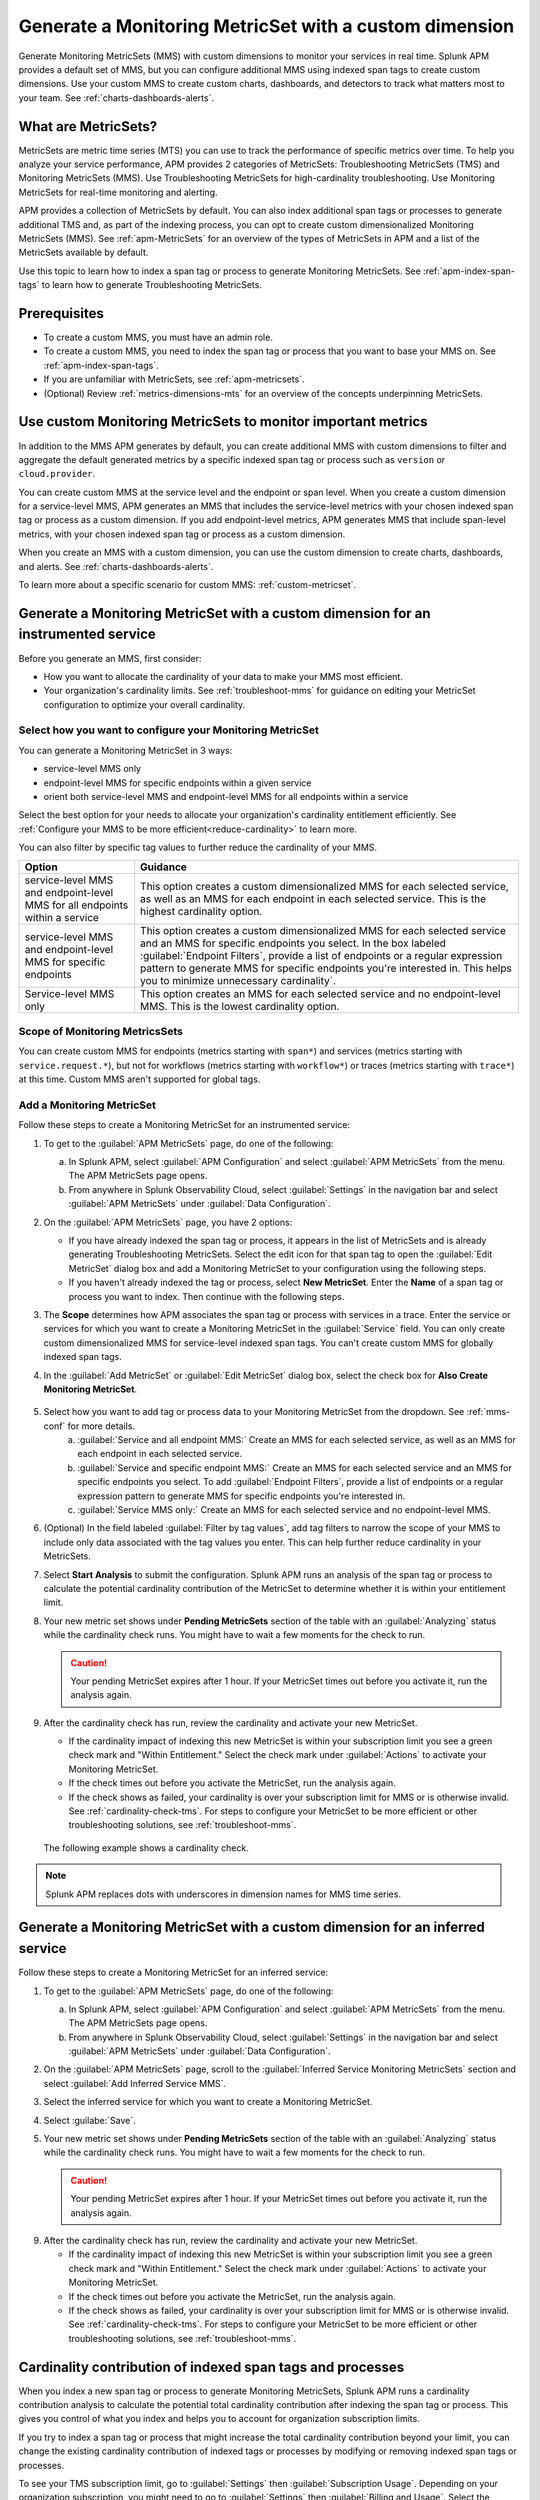 .. _cmms:

*******************************************************
Generate a Monitoring MetricSet with a custom dimension
*******************************************************

.. meta::
   :description: Learn how to generate a Monitoring MetricSet with a custom dimension. 

Generate Monitoring MetricSets (MMS) with custom dimensions to monitor your services in real time. Splunk APM provides a default set of MMS, but you can configure additional MMS using indexed span tags to create custom dimensions. Use your custom MMS to create custom charts, dashboards, and detectors to track what matters most to your team. See :ref:`charts-dashboards-alerts`. 

What are MetricSets?
=========================

MetricSets are metric time series (MTS) you can use to track the performance of specific metrics over time. To help you analyze your service performance, APM provides 2 categories of MetricSets: Troubleshooting MetricSets (TMS) and Monitoring MetricSets (MMS). Use Troubleshooting MetricSets for high-cardinality troubleshooting. Use Monitoring MetricSets for real-time monitoring and alerting. 

APM provides a collection of MetricSets by default. You can also index additional span tags or processes to generate additional TMS and, as part of the indexing process, you can opt to create custom dimensionalized Monitoring MetricSets (MMS). See :ref:`apm-MetricSets` for an overview of the types of MetricSets in APM and a list of the MetricSets available by default. 

Use this topic to learn how to index a span tag or process to generate Monitoring MetricSets. See :ref:`apm-index-span-tags` to learn how to generate Troubleshooting MetricSets. 

Prerequisites 
==============

* To create a custom MMS, you must have an admin role. 

* To create a custom MMS, you need to index the span tag or process that you want to base your MMS on. See :ref:`apm-index-span-tags`. 

* If you are unfamiliar with MetricSets, see :ref:`apm-metricsets`. 

* (Optional) Review :ref:`metrics-dimensions-mts` for an overview of the concepts underpinning MetricSets. 

Use custom Monitoring MetricSets to monitor important metrics 
======================================================================

In addition to the MMS APM generates by default, you can create additional MMS with custom dimensions to filter and aggregate the default generated metrics by a specific indexed span tag or process such as ``version`` or ``cloud.provider``.

You can create custom MMS at the service level and the endpoint or span level. When you create a custom dimension for a service-level MMS, APM generates an MMS that includes the service-level metrics with your chosen indexed span tag or process as a custom dimension. If you add endpoint-level metrics, APM generates MMS that include span-level metrics, with your chosen indexed span tag or process as a custom dimension. 

When you create an MMS with a custom dimension, you can use the custom dimension to create charts, dashboards, and alerts. See :ref:`charts-dashboards-alerts`. 

To learn more about a specific scenario for custom MMS: :ref:`custom-metricset`.

Generate a Monitoring MetricSet with a custom dimension for an instrumented service
=======================================================================================

Before you generate an MMS, first consider:

* How you want to allocate the cardinality of your data to make your MMS most efficient. 
* Your organization's cardinality limits. See :ref:`troubleshoot-mms` for guidance on editing your MetricSet configuration to optimize your overall cardinality.

.. _mms-conf:

Select how you want to configure your Monitoring MetricSet
------------------------------------------------------------------

You can generate a Monitoring MetricSet in 3 ways:

* service-level MMS only
* endpoint-level MMS for specific endpoints within a given service
* orient both service-level MMS and endpoint-level MMS for all endpoints within a service

Select the best option for your needs to allocate your organization's cardinality entitlement efficiently. See :ref:`Configure your MMS to be more efficient<reduce-cardinality>` to learn more. 

You can also filter by specific tag values to further reduce the cardinality of your MMS. 


.. list-table::
   :header-rows: 1
   :widths: 15 50

   * - :strong:`Option`
     - :strong:`Guidance`
   * - service-level MMS and endpoint-level MMS for all endpoints within a service
     -  This option creates a custom dimensionalized MMS for each selected service, as well as an MMS for each endpoint in each selected service. This is the highest cardinality option. 
   * - service-level MMS and endpoint-level MMS for specific endpoints
     - This option creates a custom dimensionalized MMS for each selected service and an MMS for specific endpoints you select. In the box labeled :guilabel:`Endpoint Filters`, provide a list of endpoints or a regular expression pattern to generate MMS for specific endpoints you're interested in. This helps you to minimize unnecessary cardinality`.
   * - Service-level MMS only
     - This option creates an MMS for each selected service and no endpoint-level MMS. This is the lowest cardinality option. 


Scope of Monitoring MetricsSets 
---------------------------------------------------------------

You can create custom MMS for endpoints (metrics starting with ``span*``) and services (metrics starting with ``service.request.*``), but not for workflows (metrics starting with ``workflow*``) or traces (metrics starting with ``trace*``) at this time. Custom MMS aren't supported for global tags.

Add a Monitoring MetricSet
------------------------------

Follow these steps to create a Monitoring MetricSet for an instrumented service:

1. To get to the :guilabel:`APM MetricSets` page, do one of the following: 
  
   a. In Splunk APM, select :guilabel:`APM Configuration` and select :guilabel:`APM MetricSets` from the menu. The APM MetricSets page opens.
   b. From anywhere in Splunk Observability Cloud, select :guilabel:`Settings` in the navigation bar and select :guilabel:`APM MetricSets` under :guilabel:`Data Configuration`.   

2. On the :guilabel:`APM MetricSets` page, you have 2 options:
    
   * If you have already indexed the span tag or process, it appears in the list of MetricSets and is already generating Troubleshooting MetricSets. Select the edit icon for that span tag to open the :guilabel:`Edit MetricSet` dialog box and add a Monitoring MetricSet to your configuration using the following steps. 
   * If you haven't already indexed the tag or process, select :strong:`New MetricSet`. Enter the :strong:`Name` of a span tag or process you want to index. Then continue with the following steps.

3. The :strong:`Scope` determines how APM associates the span tag or process with services in a trace. Enter the service or services for which you want to create a Monitoring MetricSet in the :guilabel:`Service` field. You can only create custom dimensionalized MMS for service-level indexed span tags. You can't create custom MMS for globally indexed span tags. 

4. In the :guilabel:`Add MetricSet` or :guilabel:`Edit MetricSet` dialog box, select the check box for :strong:`Also Create Monitoring MetricSet`.

      .. image:: /_images/apm/span-tags/cmms-modal.png
        :width: 70%
        :alt: This image shows the MetricSet creation dialog box. 


5. Select how you want to add tag or process data to your Monitoring MetricSet from the dropdown. See :ref:`mms-conf` for more details. 
    a. :guilabel:`Service and all endpoint MMS:` Create an MMS for each selected service, as well as an MMS for each endpoint in each selected service. 
    b. :guilabel:`Service and specific endpoint MMS:` Create an MMS for each selected service and an MMS for specific endpoints you select. To add :guilabel:`Endpoint Filters`, provide a list of endpoints or a regular expression pattern to generate MMS for specific endpoints you're interested in. 
    c. :guilabel:`Service MMS only:` Create an MMS for each selected service and no endpoint-level MMS. 

6. (Optional) In the field labeled :guilabel:`Filter by tag values`, add tag filters to narrow the scope of your MMS to include only data associated with the tag values you enter. This can help further reduce cardinality in your MetricSets.

7. Select :strong:`Start Analysis` to submit the configuration. Splunk APM runs an analysis of the span tag or process to calculate the potential cardinality contribution of the MetricSet to determine whether it is within your entitlement limit. 

8. Your new metric set shows under :strong:`Pending MetricSets` section of the table with an :guilabel:`Analyzing` status while the cardinality check runs. You might have to wait a few moments for the check to run. 

   .. caution:: Your pending MetricSet expires after 1 hour. If your MetricSet times out before you activate it, run the analysis again. 

9.  After the cardinality check has run, review the cardinality and activate your new MetricSet.

    * If the cardinality impact of indexing this new MetricSet is within your subscription limit you see a green check mark and "Within Entitlement." Select the check mark under :guilabel:`Actions` to activate your Monitoring MetricSet. 
    * If the check times out before you activate the MetricSet, run the analysis again.
    * If the check shows as failed, your cardinality is over your subscription limit for MMS or is otherwise invalid. See :ref:`cardinality-check-tms`. For steps to configure your MetricSet to be more efficient or other troubleshooting solutions, see :ref:`troubleshoot-mms`.

   The following example shows a cardinality check. 

   .. image:: /_images/apm/span-tags/cardinality-check-APM.png
      :width: 60%
      :alt: This image shows the cardinality check for a Monitoring MetricSet. 

.. note:: Splunk APM replaces dots with underscores in dimension names for MMS time series.


.. _inferred-service-mms:

Generate a Monitoring MetricSet with a custom dimension for an inferred service
=======================================================================================

Follow these steps to create a Monitoring MetricSet for an inferred service:

1. To get to the :guilabel:`APM MetricSets` page, do one of the following: 
  
   a. In Splunk APM, select :guilabel:`APM Configuration` and select :guilabel:`APM MetricSets` from the menu. The APM MetricSets page opens.
   b. From anywhere in Splunk Observability Cloud, select :guilabel:`Settings` in the navigation bar and select :guilabel:`APM MetricSets` under :guilabel:`Data Configuration`.   

2. On the :guilabel:`APM MetricSets` page, scroll to the :guilabel:`Inferred Service Monitoring MetricSets` section and select :guilabel:`Add Inferred Service MMS`.
3. Select the inferred service for which you want to create a Monitoring MetricSet. 
4. Select :guilabe:`Save`.
5. Your new metric set shows under :strong:`Pending MetricSets` section of the table with an :guilabel:`Analyzing` status while the cardinality check runs. You might have to wait a few moments for the check to run. 

   .. caution:: Your pending MetricSet expires after 1 hour. If your MetricSet times out before you activate it, run the analysis again. 

9.  After the cardinality check has run, review the cardinality and activate your new MetricSet.

    * If the cardinality impact of indexing this new MetricSet is within your subscription limit you see a green check mark and "Within Entitlement." Select the check mark under :guilabel:`Actions` to activate your Monitoring MetricSet. 
    * If the check times out before you activate the MetricSet, run the analysis again.
    * If the check shows as failed, your cardinality is over your subscription limit for MMS or is otherwise invalid. See :ref:`cardinality-check-tms`. For steps to configure your MetricSet to be more efficient or other troubleshooting solutions, see :ref:`troubleshoot-mms`.

.. _cardinality-check-mms:

Cardinality contribution of indexed span tags and processes
================================================================

When you index a new span tag or process to generate Monitoring MetricSets, Splunk APM runs a cardinality contribution analysis to calculate the potential total cardinality contribution after indexing the span tag or process. This gives you control of what you index and helps you to account for organization subscription limits.

If you try to index a span tag or process that might increase the total cardinality contribution beyond your limit, you can change the existing cardinality contribution of indexed tags or processes by modifying or removing indexed span tags or processes.

To see your TMS subscription limit, go to :guilabel:`Settings` then :guilabel:`Subscription Usage`. Depending on your organization subscription, you might need to go to :guilabel:`Settings` then :guilabel:`Billing and Usage`. Select the :guilabel:`APM` tab and then select the :guilabel:`Troubleshooting MetricSets` panel to view your subscription limit for MMS. You must have an admin or usage role to view subscription limits. To learn more about APM usage and billing, see :ref:`apm-billing-usage-index`.

.. _charts-dashboards-alerts:

Set up charts, dashboards, and alerts for custom dimensions
==================================================================
You can create charts, dashboards, and alerts based on your custom Monitoring MetricSet. 

To use the custom dimensionalized Monitoring MetricSets you have created, apply the filter ``sf_dimensionalized:true``. This filters out the metrics generated by the default Monitoring Metricset. To filter your metrics even more, use the new dimension you have created which is the tag name you indexed.

.. list-table::
   :header-rows: 1
   :widths: 15, 50

   * - :strong:`Task`
     - :strong:`Documentation`
   * - Create charts
     - :ref:`create-charts`
   * - Create dashboards
     - :ref:`dashboard-create-customize`
   * - Create an alert 
     - :ref:`apm-alerts`
   * - Monitor services in APM dashboards 
     - :ref:`Track service performance using dashboards in Splunk APM<apm-dashboards>`

Metrics and dimensions of Monitoring MetricSets
===================================================

Each MMS has a set of metrics and dimensions for spans and traces you can use to monitor and alert on service performance. 

To prevent over counting metrics in aggregations, the built-in dashboards and charts in Splunk APM automatically exclude custom dimensionalized MMS. 
Custom dimensionalized MMS have a marker dimension, ``sf_dimensionalized: true``, to include custom dimensionalized MMS.

When you create your dashboards and charts, you can exclude custom dimensionalized MMS by adding a filter on ``!sf_dimensionalized: true``. 
If you want to look at the time series of a custom dimensionalized MMS in your charts, filter on ``sf_dimensionalized: true`` and then aggregate by the custom dimension you want to look at. 
